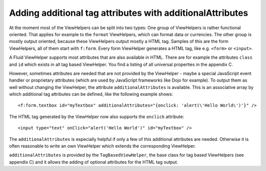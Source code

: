 Adding additional tag attributes with additionalAttributes
================================================================================================

At the moment most of the ViewHelpers can be split into two types: One
group of ViewHelpers is rather functional oriented. That applies for example
to the ``format`` ViewHelpers, which can format data or currencies.
The other group is mostly output oriented, because these ViewHelpers output
mostly a HTML tag. Samples of this are the form ViewHelpers, all of them
start with ``f:form``. Every form ViewHelper generates a HTML tag,
like e.g. ``<form>`` or ``<input>``.

A Fluid ViewHelper supports most attributes that are also available in
HTML. There are for example the attributes ``class`` and
``id`` which exists in all tag based ViewHelper. You find a listing
of all universal properties in the appendix C.

However, sometimes attributes are needed that are not provided by the
ViewHelper - maybe a special JavaScript event handler or proprietary
attributes (which are used by JavaScript frameworks like Dojo for example).
To output them as well without changing the ViewHelper, the attribute
``additionalAttributes`` is available. This is an associative array
by which additional tag attributes can be defined, like the following
example shows::

	<f:form.textbox id="myTextbox" additionalAttributes="{onclick: 'alert(\'Hello World\')'}" />

The HTML tag generated by the ViewHelper now also supports the
``onclick`` attribute::

	<input type="text" onClick="alert('Hello World')" id="myTextbox" />

The ``additionalAttributes`` is especially helpful if only a
few of this additional attributes are needed. Otherwise it is often
reasonable to write an own ViewHelper which extends the corresponding
ViewHelper.

``additionalAttributes`` is provided by the
``TagBasedViewHelper``, the base class for tag based ViewHelpers
(see appendix C) and it allows the adding of optional attributes for the
HTML tag output.

